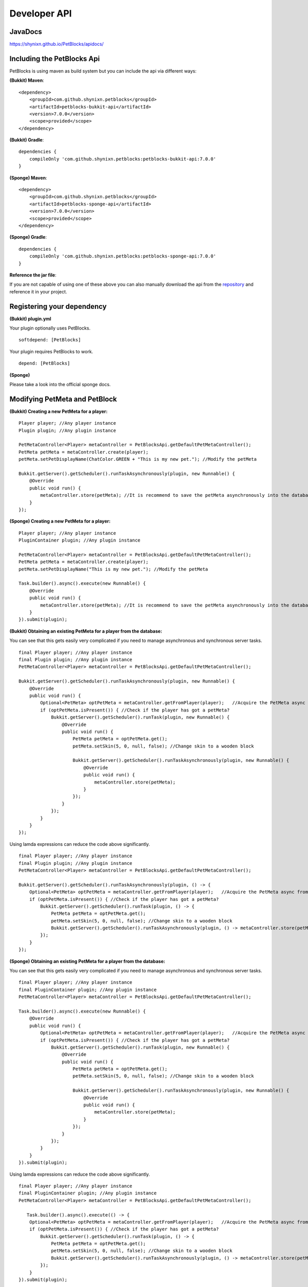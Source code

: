 Developer API
=============

JavaDocs
~~~~~~~~

https://shynixn.github.io/PetBlocks/apidocs/

Including the PetBlocks Api
~~~~~~~~~~~~~~~~~~~~~~~~~~~

PetBlocks is using maven as build system but you can include the api via different ways:

**(Bukkit) Maven**:
::
    <dependency>
        <groupId>com.github.shynixn.petblocks</groupId>
        <artifactId>petblocks-bukkit-api</artifactId>
        <version>7.0.0</version>
        <scope>provided</scope>
    </dependency>

**(Bukkit) Gradle**:
::
    dependencies {
        compileOnly 'com.github.shynixn.petblocks:petblocks-bukkit-api:7.0.0'
    }

**(Sponge) Maven**:
::
    <dependency>
        <groupId>com.github.shynixn.petblocks</groupId>
        <artifactId>petblocks-sponge-api</artifactId>
        <version>7.0.0</version>
        <scope>provided</scope>
    </dependency>

**(Sponge) Gradle**:
::
    dependencies {
        compileOnly 'com.github.shynixn.petblocks:petblocks-sponge-api:7.0.0'
    }

**Reference the jar file**:

If you are not capable of using one of these above you can also manually download the
api from the `repository <https://oss.sonatype.org/content/repositories/releases/com/github/shynixn/petblocks/>`__  and reference it in your project.

Registering your dependency
~~~~~~~~~~~~~~~~~~~~~~~~~~~

**(Bukkit) plugin.yml**


Your plugin optionally uses PetBlocks.
::
    softdepend: [PetBlocks]

Your plugin requires PetBlocks to work.
::
    depend: [PetBlocks]

**(Sponge)**

Please take a look into the official sponge docs.


Modifying PetMeta and PetBlock
~~~~~~~~~~~~~~~~~~~~~~~~~~~~~~


**(Bukkit) Creating a new PetMeta for a player:**
::
    Player player; //Any player instance
    Plugin plugin; //Any plugin instance

    PetMetaController<Player> metaController = PetBlocksApi.getDefaultPetMetaController();
    PetMeta petMeta = metaController.create(player);
    petMeta.setPetDisplayName(ChatColor.GREEN + "This is my new pet."); //Modify the petMeta

    Bukkit.getServer().getScheduler().runTaskAsynchronously(plugin, new Runnable() {
        @Override
        public void run() {
            metaController.store(petMeta); //It is recommend to save the petMeta asynchronously into the database
        }
    });

**(Sponge) Creating a new PetMeta for a player:**
::
    Player player; //Any player instance
    PluginContainer plugin; //Any plugin instance

    PetMetaController<Player> metaController = PetBlocksApi.getDefaultPetMetaController();
    PetMeta petMeta = metaController.create(player);
    petMeta.setPetDisplayName("This is my new pet."); //Modify the petMeta

    Task.builder().async().execute(new Runnable() {
        @Override
        public void run() {
            metaController.store(petMeta); //It is recommend to save the petMeta asynchronously into the database
        }
    }).submit(plugin);


**(Bukkit) Obtaining an existing PetMeta for a player from the database:**

You can see that this gets easily very complicated if
you need to manage asynchronous and synchronous server tasks.
::
            final Player player; //Any player instance
            final Plugin plugin; //Any plugin instance
            PetMetaController<Player> metaController = PetBlocksApi.getDefaultPetMetaController();

            Bukkit.getServer().getScheduler().runTaskAsynchronously(plugin, new Runnable() {
                @Override
                public void run() {
                    Optional<PetMeta> optPetMeta = metaController.getFromPlayer(player);   //Acquire the PetMeta async from the database.
                    if (optPetMeta.isPresent()) { //Check if the player has got a petMeta?
                        Bukkit.getServer().getScheduler().runTask(plugin, new Runnable() {
                            @Override
                            public void run() {
                                PetMeta petMeta = optPetMeta.get();
                                petMeta.setSkin(5, 0, null, false); //Change skin to a wooden block

                                Bukkit.getServer().getScheduler().runTaskAsynchronously(plugin, new Runnable() {
                                    @Override
                                    public void run() {
                                        metaController.store(petMeta);
                                    }
                                });
                            }
                        });
                    }
                }
            });
::

Using lamda expressions can reduce the code above significantly.
::
            final Player player; //Any player instance
            final Plugin plugin; //Any plugin instance
            PetMetaController<Player> metaController = PetBlocksApi.getDefaultPetMetaController();

            Bukkit.getServer().getScheduler().runTaskAsynchronously(plugin, () -> {
                Optional<PetMeta> optPetMeta = metaController.getFromPlayer(player);   //Acquire the PetMeta async from the database.
                if (optPetMeta.isPresent()) { //Check if the player has got a petMeta?
                    Bukkit.getServer().getScheduler().runTask(plugin, () -> {
                        PetMeta petMeta = optPetMeta.get();
                        petMeta.setSkin(5, 0, null, false); //Change skin to a wooden block
                        Bukkit.getServer().getScheduler().runTaskAsynchronously(plugin, () -> metaController.store(petMeta));
                    });
                }
            });

**(Sponge) Obtaining an existing PetMeta for a player from the database:**

You can see that this gets easily very complicated if
you need to manage asynchronous and synchronous server tasks.
::
            final Player player; //Any player instance
            final PluginContainer plugin; //Any plugin instance
            PetMetaController<Player> metaController = PetBlocksApi.getDefaultPetMetaController();

            Task.builder().async().execute(new Runnable() {
                @Override
                public void run() {
                    Optional<PetMeta> optPetMeta = metaController.getFromPlayer(player);   //Acquire the PetMeta async from the database.
                    if (optPetMeta.isPresent()) { //Check if the player has got a petMeta?
                        Bukkit.getServer().getScheduler().runTask(plugin, new Runnable() {
                            @Override
                            public void run() {
                                PetMeta petMeta = optPetMeta.get();
                                petMeta.setSkin(5, 0, null, false); //Change skin to a wooden block

                                Bukkit.getServer().getScheduler().runTaskAsynchronously(plugin, new Runnable() {
                                    @Override
                                    public void run() {
                                        metaController.store(petMeta);
                                    }
                                });
                            }
                        });
                    }
                }
            }).submit(plugin);
::

Using lamda expressions can reduce the code above significantly.
::
            final Player player; //Any player instance
            final PluginContainer plugin; //Any plugin instance
            PetMetaController<Player> metaController = PetBlocksApi.getDefaultPetMetaController();

               Task.builder().async().execute(() -> {
                Optional<PetMeta> optPetMeta = metaController.getFromPlayer(player);   //Acquire the PetMeta async from the database.
                if (optPetMeta.isPresent()) { //Check if the player has got a petMeta?
                    Bukkit.getServer().getScheduler().runTask(plugin, () -> {
                        PetMeta petMeta = optPetMeta.get();
                        petMeta.setSkin(5, 0, null, false); //Change skin to a wooden block
                        Bukkit.getServer().getScheduler().runTaskAsynchronously(plugin, () -> metaController.store(petMeta));
                    });
                }
            }).submit(plugin);

**(Bukkit/Sponge) Spawning a petblock for a player:**
::
    final Player player; //Any player instance
    final PetMeta petMeta; //Any PetMeta instance
    final Location location; //Any target location

    final PetBlockController<Player> petBlockController = PetBlocksApi.getDefaultPetBlockController();
    final PetBlock petBlock = petBlockController.create(player, petMeta); //Spawn PetBlock
    petBlockController.store(petBlock); //Set it managed by the PetBlocks plugin

    petBlock.teleport(location);    //Teleport the petblock to the target location

**(Bukkit/Sponge) Obtaining an existing petblock for a player:**
::
            final Player player; //Any player instance
            final Location location; //Any target location

            final PetBlockController<Player> petBlockController = PetBlocksApi.getDefaultPetBlockController();
            final Optional<PetBlock> optPetBlock = petBlockController.getFromPlayer(player); //PetBlock is already managed
            if (optPetBlock.isPresent()) {
                final PetBlock petBlock = optPetBlock.get();
                petBlock.teleport(location);    //Teleport the petblock to the target location
            }

**(Bukkit/Sponge) Applying changes to the PetBlock**

You can also directly change the meta data of the spawned PetBlock:
::
    final PetBlock petBlock; //Any PetBlock instance
    petBlock.getMeta().setPetDisplayName("New name");

However, for applying the changes you need to respawn the PetBlock:
::
    final PetBlock petBlock; //Any PetBlock instance
    petBlock.respawn();

Listen to Events
~~~~~~~~~~~~~~~~

There are many PetBlock events in order to listen to actions. Please take a look into the `JavaDocs <https://shynixn.github.io/PetBlocks/apidocs/>`__  for all events:

**Bukkit:**
::
    @EventHandler
    public void onPetBlockSpawnEvent(PetBlockSpawnEvent event){
        Player owner = event.getPlayer();
        PetBlock petBlock = event.getPetBlock();

        //Do something
    }

**Sponge:**
::
    @Listener
    public void onPetBlockSpawnEvent(PetBlockSpawnEvent event){
        Player owner = event.getPlayer();
        PetBlock petBlock = event.getPetBlock();

        //Do something
    }


Setup your personal PetBlocks Workspace
~~~~~~~~~~~~~~~~~~~~~~~~~~~~~~~~~~~~~~~

**Important!** PetBlocks is *partially* written in `Kotlin <https://kotlinlang.org/>`__ instead of pure Java.
Especially the sponge implementation. If you are not familiar with Kotlin, modifying PetBlocks might be a difficult task.

It is sometimes necessary to customize PetBlocks itself instead of using the Developer API. The following steps
help you to get started with developing for PetBlocks.

Before you continue you should be familiar with **git**, **github**, **maven** and any preferred **Java IDE**.

1. Open `PetBlocks on github <https://github.com/Shynixn/PetBlocks>`__
2. Log in or create a github account and press the **Fork** button in the top right corner.
3. Github will create a new repository with PetBlocks on your account
4. Click on the green **Clone or download** button and copy the text inside of the textbox
5. Open a terminal on your pc, go into a target folder and enter the command

Terminal:
::
   git clone <your copied text>
::

6. After PetBlocks folder is created you can open the Project with any Java IDE supporting **Maven**
7. Create a new **lib** folder in your PetBlocks folder (ignore the .idea, docs and headdatabase folder)
8. Download all spigot libraries from 1.8.0 until the latest version and put it into the lib folder

.. image:: ../_static/images/help1.jpg

9. Make sure you understand that PetBlocks uses custom generated and relocated `mcp libraries <http://www.modcoderpack.com/>`__ for NMS in sponge.
10. As gradle is necessary for developing NMS sponge you need to install gradle
11. Execute the maven goal **anchornms:generate-mcp-libraries** on the petblocks-sponge-plugin module.
12. Copy the generated mcp-...jar files from the target/nms-tools folder into your lib folder
13. Try to compile the root project with **mvn compile**
14. If successful you can start editing the source code and create jar files via **mvn package**

**Optional**

15. To share your changes with the world push your committed changes into your github repository.
16. Click on the **New pull request** button and start a pull request against PetBlocks

(base:fork Shynixn/PetBlocks, base: development <- head fork: <your repository> ...)